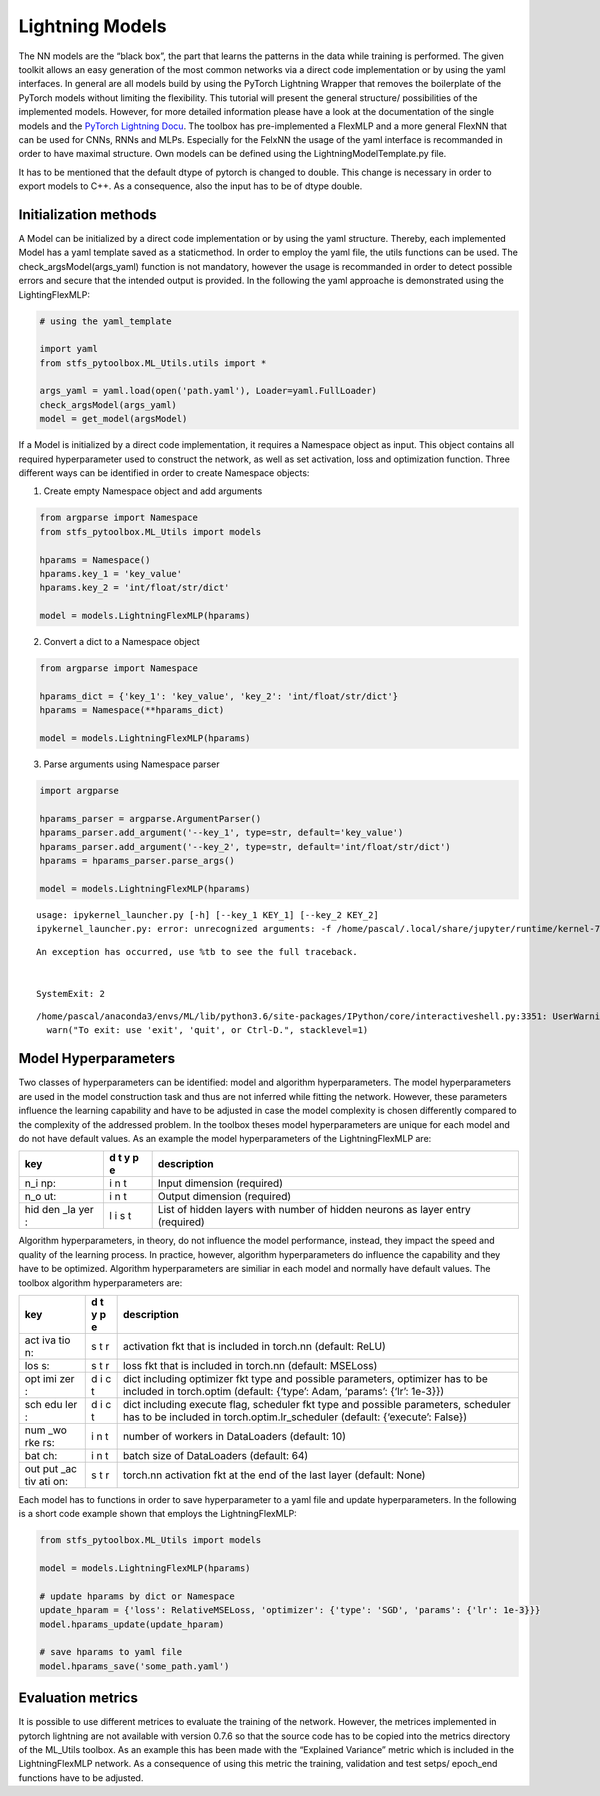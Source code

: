 Lightning Models
================

The NN models are the “black box”, the part that learns the patterns in
the data while training is performed. The given toolkit allows an easy
generation of the most common networks via a direct code implementation
or by using the yaml interfaces. In general are all models build by
using the PyTorch Lightning Wrapper that removes the boilerplate of the
PyTorch models without limiting the flexibility. This tutorial will
present the general structure/ possibilities of the implemented models.
However, for more detailed information please have a look at the
documentation of the single models and the `PyTorch Lightning
Docu <https://pytorch-lightning.readthedocs.io/en/0.7.6/lightning-module.html>`__.
The toolbox has pre-implemented a FlexMLP and a more general FlexNN that
can be used for CNNs, RNNs and MLPs. Especially for the FelxNN the usage
of the yaml interface is recommanded in order to have maximal structure.
Own models can be defined using the LightningModelTemplate.py file.

It has to be mentioned that the default dtype of pytorch is changed to
double. This change is necessary in order to export models to C++. As a
consequence, also the input has to be of dtype double.

Initialization methods
----------------------

A Model can be initialized by a direct code implementation or by using
the yaml structure. Thereby, each implemented Model has a yaml template
saved as a staticmethod. In order to employ the yaml file, the utils
functions can be used. The check_argsModel(args_yaml) function is not
mandatory, however the usage is recommanded in order to detect possible
errors and secure that the intended output is provided. In the following
the yaml approache is demonstrated using the LightingFlexMLP:

.. code:: python

    # using the yaml_template
    
    import yaml
    from stfs_pytoolbox.ML_Utils.utils import *
    
    args_yaml = yaml.load(open('path.yaml'), Loader=yaml.FullLoader)
    check_argsModel(args_yaml)
    model = get_model(argsModel)

If a Model is initialized by a direct code implementation, it requires a
Namespace object as input. This object contains all required
hyperparameter used to construct the network, as well as set activation,
loss and optimization function. Three different ways can be identified
in order to create Namespace objects:

1. Create empty Namespace object and add arguments

.. code:: python

    from argparse import Namespace
    from stfs_pytoolbox.ML_Utils import models
    
    hparams = Namespace()
    hparams.key_1 = 'key_value'
    hparams.key_2 = 'int/float/str/dict'
    
    model = models.LightningFlexMLP(hparams)

2. Convert a dict to a Namespace object

.. code:: python

    from argparse import Namespace
    
    hparams_dict = {'key_1': 'key_value', 'key_2': 'int/float/str/dict'}
    hparams = Namespace(**hparams_dict)
    
    model = models.LightningFlexMLP(hparams)

3. Parse arguments using Namespace parser

.. code:: python

    import argparse
    
    hparams_parser = argparse.ArgumentParser()
    hparams_parser.add_argument('--key_1', type=str, default='key_value')
    hparams_parser.add_argument('--key_2', type=str, default='int/float/str/dict')
    hparams = hparams_parser.parse_args()
    
    model = models.LightningFlexMLP(hparams)


.. parsed-literal::

    usage: ipykernel_launcher.py [-h] [--key_1 KEY_1] [--key_2 KEY_2]
    ipykernel_launcher.py: error: unrecognized arguments: -f /home/pascal/.local/share/jupyter/runtime/kernel-7b16b042-693c-4ad5-bef9-f6c0626318a5.json


::


    An exception has occurred, use %tb to see the full traceback.


    SystemExit: 2



.. parsed-literal::

    /home/pascal/anaconda3/envs/ML/lib/python3.6/site-packages/IPython/core/interactiveshell.py:3351: UserWarning: To exit: use 'exit', 'quit', or Ctrl-D.
      warn("To exit: use 'exit', 'quit', or Ctrl-D.", stacklevel=1)


Model Hyperparameters
---------------------

Two classes of hyperparameters can be identified: model and algorithm
hyperparameters. The model hyperparameters are used in the model
construction task and thus are not inferred while fitting the network.
However, these parameters influence the learning capability and have to
be adjusted in case the model complexity is chosen differently compared
to the complexity of the addressed problem. In the toolbox theses model
hyperparameters are unique for each model and do not have default
values. As an example the model hyperparameters of the LightningFlexMLP
are:

+-----+---+-----------------------------------------------------------+
| key | d | description                                               |
|     | t |                                                           |
|     | y |                                                           |
|     | p |                                                           |
|     | e |                                                           |
+=====+===+===========================================================+
| n_i | i | Input dimension (required)                                |
| np: | n |                                                           |
|     | t |                                                           |
+-----+---+-----------------------------------------------------------+
| n_o | i | Output dimension (required)                               |
| ut: | n |                                                           |
|     | t |                                                           |
+-----+---+-----------------------------------------------------------+
| hid | l | List of hidden layers with number of hidden neurons as    |
| den | i | layer entry (required)                                    |
| _la | s |                                                           |
| yer | t |                                                           |
| :   |   |                                                           |
+-----+---+-----------------------------------------------------------+

Algorithm hyperparameters, in theory, do not influence the model
performance, instead, they impact the speed and quality of the learning
process. In practice, however, algorithm hyperparameters do influence
the capability and they have to be optimized. Algorithm hyperparameters
are similiar in each model and normally have default values. The toolbox
algorithm hyperparameters are:

+-----+---+-----------------------------------------------------------+
| key | d | description                                               |
|     | t |                                                           |
|     | y |                                                           |
|     | p |                                                           |
|     | e |                                                           |
+=====+===+===========================================================+
| act | s | activation fkt that is included in torch.nn (default:     |
| iva | t | ReLU)                                                     |
| tio | r |                                                           |
| n:  |   |                                                           |
+-----+---+-----------------------------------------------------------+
| los | s | loss fkt that is included in torch.nn (default: MSELoss)  |
| s:  | t |                                                           |
|     | r |                                                           |
+-----+---+-----------------------------------------------------------+
| opt | d | dict including optimizer fkt type and possible            |
| imi | i | parameters, optimizer has to be included in torch.optim   |
| zer | c | (default: {‘type’: Adam, ‘params’: {‘lr’: 1e-3}})         |
| :   | t |                                                           |
+-----+---+-----------------------------------------------------------+
| sch | d | dict including execute flag, scheduler fkt type and       |
| edu | i | possible parameters, scheduler has to be included in      |
| ler | c | torch.optim.lr_scheduler (default: {‘execute’: False})    |
| :   | t |                                                           |
+-----+---+-----------------------------------------------------------+
| num | i | number of workers in DataLoaders (default: 10)            |
| _wo | n |                                                           |
| rke | t |                                                           |
| rs: |   |                                                           |
+-----+---+-----------------------------------------------------------+
| bat | i | batch size of DataLoaders (default: 64)                   |
| ch: | n |                                                           |
|     | t |                                                           |
+-----+---+-----------------------------------------------------------+
| out | s | torch.nn activation fkt at the end of the last layer      |
| put | t | (default: None)                                           |
| _ac | r |                                                           |
| tiv |   |                                                           |
| ati |   |                                                           |
| on: |   |                                                           |
+-----+---+-----------------------------------------------------------+

Each model has to functions in order to save hyperparameter to a yaml
file and update hyperparameters. In the following is a short code
example shown that employs the LightningFlexMLP:

.. code:: python

    from stfs_pytoolbox.ML_Utils import models
    
    model = models.LightningFlexMLP(hparams)
    
    # update hparams by dict or Namespace
    update_hparam = {'loss': RelativeMSELoss, 'optimizer': {'type': 'SGD', 'params': {'lr': 1e-3}}}
    model.hparams_update(update_hparam)
    
    # save hparams to yaml file
    model.hparams_save('some_path.yaml')

Evaluation metrics
------------------

It is possible to use different metrices to evaluate the training of the
network. However, the metrices implemented in pytorch lightning are not
available with version 0.7.6 so that the source code has to be copied
into the metrics directory of the ML_Utils toolbox. As an example this
has been made with the “Explained Variance” metric which is included in
the LightningFlexMLP network. As a consequence of using this metric the
training, validation and test setps/ epoch_end functions have to be
adjusted.
